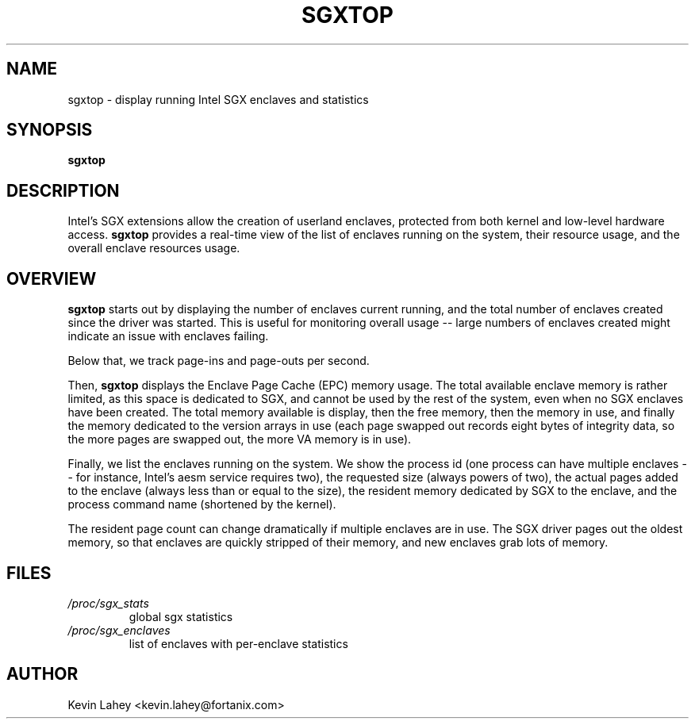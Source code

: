 .TH SGXTOP 1
.SH NAME
sgxtop \- display running Intel SGX enclaves and statistics
.SH SYNOPSIS
.B sgxtop
.SH DESCRIPTION
.\" ragged-right and no hyphenation
.na
.nh
.PP
Intel's SGX extensions allow the creation of userland enclaves, protected
from both kernel and low-level hardware access.
.B sgxtop
provides a real-time view of the list of enclaves running on the system,
their resource usage, and the overall enclave resources usage.
.SH OVERVIEW
.PP
.B sgxtop
starts out by displaying the number of enclaves current running,
and the total number of enclaves created since the driver was started.
This is useful for monitoring overall usage -- large numbers of
enclaves created might indicate an issue with enclaves failing.
.PP
Below that, we track page-ins and page-outs per second.
.PP
Then,
.B sgxtop
displays the Enclave Page Cache (EPC) memory usage.
The total available enclave memory
is rather limited, as this space is dedicated to SGX, and cannot be used
by the rest of the system, even when no SGX enclaves have been created.
The total memory available is display, then the free memory, then the
memory in use, and finally the memory dedicated to the version arrays in
use (each page swapped out records eight bytes of integrity data, so the
more pages are swapped out, the more VA memory is in use).
.PP
Finally, we list the enclaves running on the system.  We show the process
id (one process can have multiple enclaves -- for instance, Intel's
aesm service requires two), the requested size (always powers of two),
the actual pages added to the enclave (always less than or equal to the size),
the resident memory dedicated by SGX to the enclave, and the process command
name (shortened by the kernel).
.PP
The resident page count can change dramatically if multiple enclaves are in
use.  The SGX driver pages out the oldest memory, so that enclaves
are quickly stripped of their memory, and new enclaves grab lots of
memory.
.SH FILES
.TP
.I /proc/sgx_stats
global sgx statistics
.TP
.I /proc/sgx_enclaves
list of enclaves with per-enclave statistics
.SH AUTHOR
Kevin Lahey <kevin.lahey@fortanix.com>
